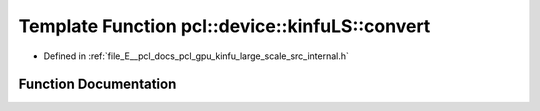 .. _exhale_function_kinfu__large__scale_2src_2internal_8h_1a5e0d23f93a0428aed0004eff14db0b92:

Template Function pcl::device::kinfuLS::convert
===============================================

- Defined in :ref:`file_E__pcl_docs_pcl_gpu_kinfu_large_scale_src_internal.h`


Function Documentation
----------------------


.. doxygenfunction:: pcl::device::kinfuLS::convert(const MapArr&, DeviceArray2D<T>&)
